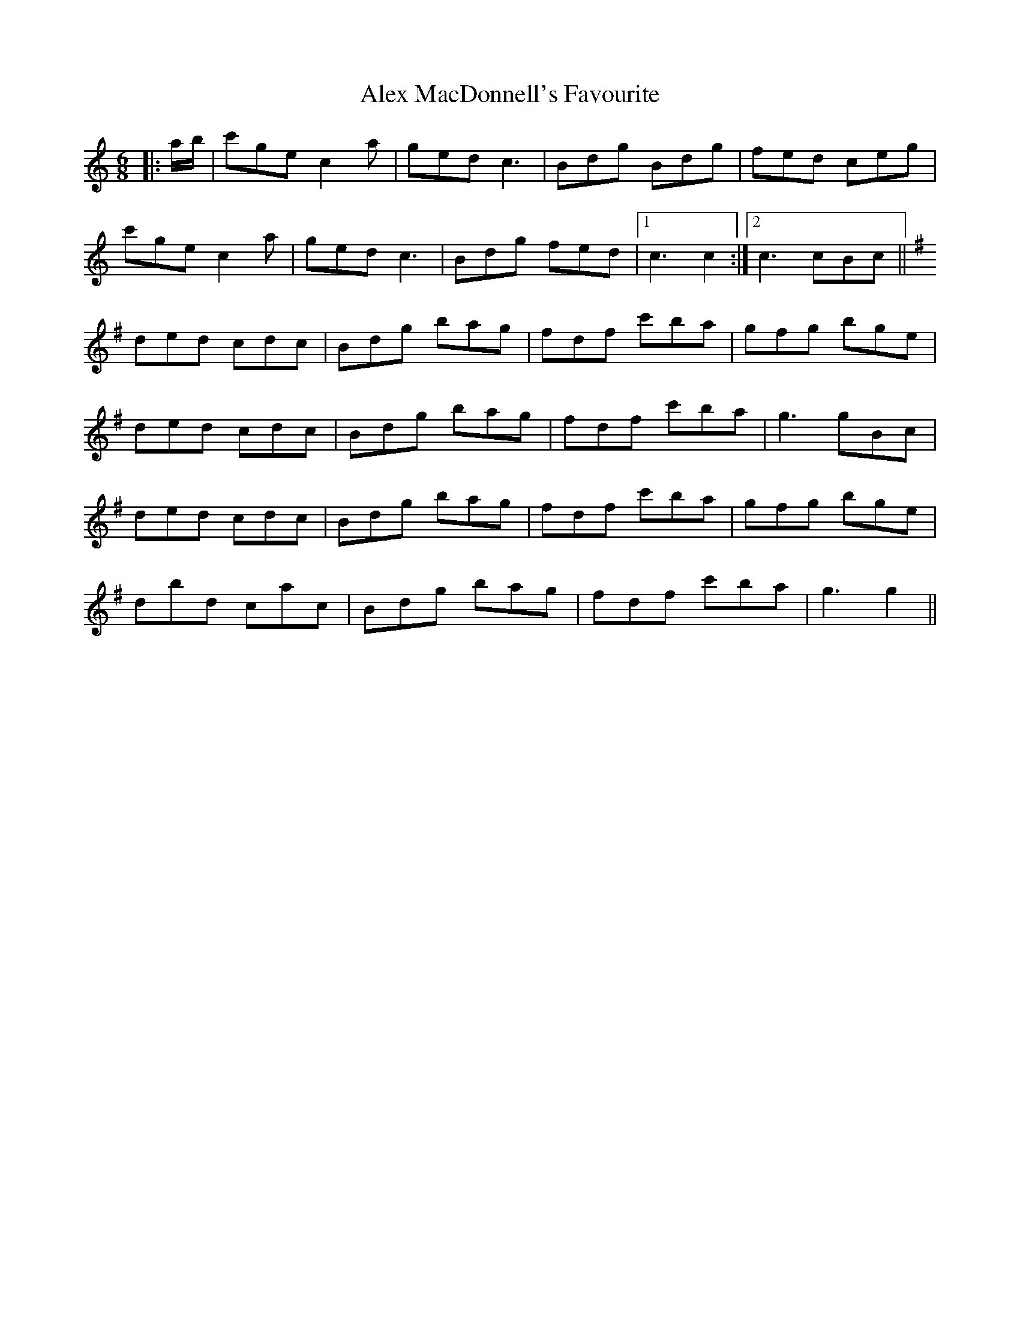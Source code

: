 X: 876
T: Alex MacDonnell's Favourite
R: jig
M: 6/8
K: Cmajor
|:a/b/|c'ge c2 a|ged c3|Bdg Bdg|fed ceg|
c'ge c2 a|ged c3|Bdg fed|1 c3 c2:|2 c3 cBc||
K: Gmaj
ded cdc|Bdg bag|fdf c'ba|gfg bge|
ded cdc|Bdg bag|fdf c'ba|g3 gBc|
ded cdc|Bdg bag|fdf c'ba|gfg bge|
dbd cac|Bdg bag|fdf c'ba|g3 g2||

